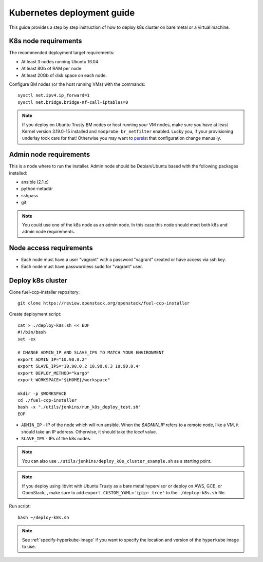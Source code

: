 ===========================
Kubernetes deployment guide
===========================

This guide provides a step by step instruction of how to deploy k8s cluster on
bare metal or a virtual machine.

K8s node requirements
=====================

The recommended deployment target requirements:

- At least 3 nodes running Ubuntu 16.04
- At least 8Gb of RAM per node
- At least 20Gb of disk space on each node.

Configure BM nodes (or the host running VMs) with the commands:
::

    sysctl net.ipv4.ip_forward=1
    sysctl net.bridge.bridge-nf-call-iptables=0

.. NOTE:: If you deploy on Ubuntu Trusty BM nodes or host running your VM
    nodes, make sure you have at least Kernel version 3.19.0-15 installed
    and ``modprobe br_netfilter`` enabled. Lucky you, if your provisioning
    underlay took care for that! Otherwise you may want to
    `persist <http://manpages.ubuntu.com/manpages/xenial/en/man5/sysctl.d.5.html>`_
    that configuration change manually.

Admin node requirements
=======================

This is a node where to run the installer. Admin node should be Debian/Ubuntu
based with the following packages installed:

* ansible (2.1.x)
* python-netaddr
* sshpass
* git

.. NOTE:: You could use one of the k8s node as an admin node. In this case this
          node should meet both k8s and admin node requirements.

Node access requirements
========================

- Each node must have a user "vagrant" with a password "vagrant" created or
  have access via ssh key.
- Each node must have passwordless sudo for "vagrant" user.

Deploy k8s cluster
==================

Clone fuel-ccp-installer repository:

::

    git clone https://review.openstack.org/openstack/fuel-ccp-installer

Create deployment script:

::

    cat > ./deploy-k8s.sh << EOF
    #!/bin/bash
    set -ex

    # CHANGE ADMIN_IP AND SLAVE_IPS TO MATCH YOUR ENVIRONMENT
    export ADMIN_IP="10.90.0.2"
    export SLAVE_IPS="10.90.0.2 10.90.0.3 10.90.0.4"
    export DEPLOY_METHOD="kargo"
    export WORKSPACE="${HOME}/workspace"

    mkdir -p $WORKSPACE
    cd ./fuel-ccp-installer
    bash -x "./utils/jenkins/run_k8s_deploy_test.sh"
    EOF

- ``ADMIN_IP`` - IP of the node which will run ansible. When the `$ADMIN_IP`
  refers to a remote node, like a VM, it should take an IP address.
  Otherwise, it should take the `local` value.
- ``SLAVE_IPS`` - IPs of the k8s nodes.

.. NOTE:: You can also use ``./utils/jenkins/deploy_k8s_cluster_example.sh``
    as a starting point.

.. NOTE:: If you deploy using libvirt with Ubuntu Trusty as a bare metal
    hypervisor or deploy on AWS, GCE, or OpenStack, , make sure to add
    ``export CUSTOM_YAML='ipip: true'`` to the ``./deploy-k8s.sh`` file.

Run script:

::

    bash ~/deploy-k8s.sh

.. note::

   See :ref:`specify-hyperkube-image` if you want to specify the location
   and version of the ``hyperkube`` image to use.
